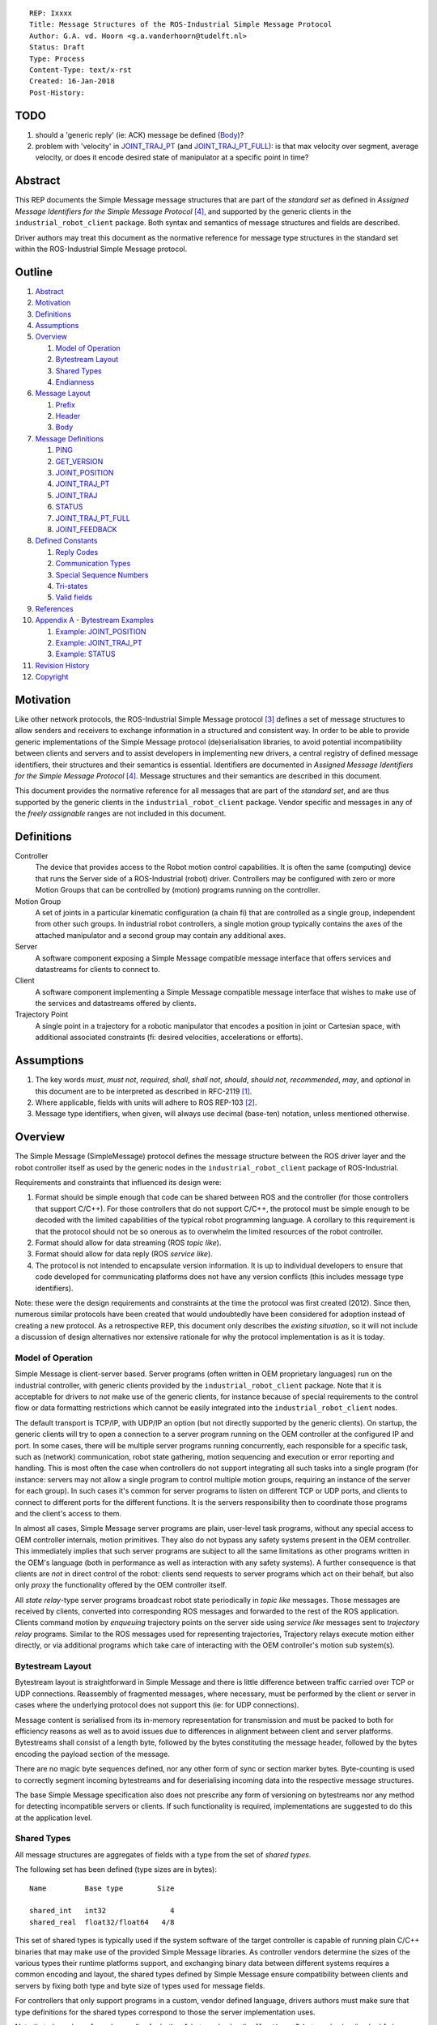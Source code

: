 ::

  REP: Ixxxx
  Title: Message Structures of the ROS-Industrial Simple Message Protocol
  Author: G.A. vd. Hoorn <g.a.vanderhoorn@tudelft.nl>
  Status: Draft
  Type: Process
  Content-Type: text/x-rst
  Created: 16-Jan-2018
  Post-History:


TODO
====

#. should a 'generic reply' (ie: ACK) message be defined (Body_)?
#. problem with 'velocity' in `JOINT_TRAJ_PT`_ (and `JOINT_TRAJ_PT_FULL`_): is that max velocity over segment, average velocity, or does it encode desired state of manipulator at a specific point in time?


Abstract
========

This REP documents the Simple Message message structures that are part of the *standard set* as defined in *Assigned Message Identifiers for the Simple Message Protocol* [#REP-I0004]_, and supported by the generic clients in the ``industrial_robot_client`` package.
Both syntax and semantics of message structures and fields are described.

Driver authors may treat this document as the normative reference for message type structures in the standard set within the ROS-Industrial Simple Message protocol.


Outline
=======

#. Abstract_
#. Motivation_
#. Definitions_
#. Assumptions_
#. Overview_

   #. `Model of Operation`_
   #. `Bytestream Layout`_
   #. `Shared Types`_
   #. Endianness_

#. `Message Layout`_

   #. Prefix_
   #. Header_
   #. Body_

#. `Message Definitions`_

   #. PING_
   #. GET_VERSION_
   #. JOINT_POSITION_
   #. JOINT_TRAJ_PT_
   #. JOINT_TRAJ_
   #. STATUS_
   #. JOINT_TRAJ_PT_FULL_
   #. JOINT_FEEDBACK_

#. `Defined Constants`_

   #. `Reply Codes`_
   #. `Communication Types`_
   #. `Special Sequence Numbers`_
   #. Tri-states_
   #. `Valid fields`_

#. References_
#. `Appendix A - Bytestream Examples`_

   #. `Example: JOINT_POSITION`_
   #. `Example: JOINT_TRAJ_PT`_
   #. `Example: STATUS`_

#. `Revision History`_
#. Copyright_


Motivation
==========

Like other network protocols, the ROS-Industrial Simple Message protocol [#simple_message]_ defines a set of message structures to allow senders and receivers to exchange information in a structured and consistent way.
In order to be able to provide generic implementations of the Simple Message protocol (de)serialisation libraries, to avoid potential incompatibility between clients and servers and to assist developers in implementing new drivers, a central registry of defined message identifiers, their structures and their semantics is essential.
Identifiers are documented in *Assigned Message Identifiers for the Simple Message Protocol* [#REP-I0004]_.
Message structures and their semantics are described in this document.

This document provides the normative reference for all messages that are part of the *standard set*, and are thus supported by the generic clients in the ``industrial_robot_client`` package.
Vendor specific and messages in any of the *freely assignable* ranges are not included in this document.


Definitions
===========

Controller
    The device that provides access to the Robot motion control capabilities.
    It is often the same (computing) device that runs the Server side of a ROS-Industrial (robot) driver.
    Controllers may be configured with zero or more Motion Groups that can be controlled by (motion) programs running on the controller.
Motion Group
    A set of joints in a particular kinematic configuration (a chain fi) that are controlled as a single group, independent from other such groups.
    In industrial robot controllers, a single motion group typically contains the axes of the attached manipulator and a second group may contain any additional axes.
Server
    A software component exposing a Simple Message compatible message interface that offers services and datastreams for clients to connect to.
Client
    A software component implementing a Simple Message compatible message interface that wishes to make use of the services and datastreams offered by clients.
Trajectory Point
    A single point in a trajectory for a robotic manipulator that encodes a position in joint or Cartesian space, with additional associated constraints (fi: desired velocities, accelerations or efforts).


Assumptions
===========

#. The key words *must*, *must not*, *required*, *shall*, *shall not*, *should*, *should not*, *recommended*, *may*, and *optional* in this document are to be interpreted as described in RFC-2119 [#RFC2119]_.
#. Where applicable, fields with units will adhere to ROS REP-103 [#REP103]_.
#. Message type identifiers, when given, will always use decimal (base-ten) notation, unless mentioned otherwise.


Overview
========

The Simple Message (SimpleMessage) protocol defines the message structure between the ROS driver layer and the robot controller itself as used by the generic nodes in the ``industrial_robot_client`` package of ROS-Industrial.

Requirements and constraints that influenced its design were:

#. Format should be simple enough that code can be shared between ROS and the controller (for those controllers that support C/C++).
   For those controllers that do not support C/C++, the protocol must be simple enough to be decoded with the limited capabilities of the typical robot programming language.
   A corollary to this requirement is that the protocol should not be so onerous as to overwhelm the limited resources of the robot controller.
#. Format should allow for data streaming (ROS *topic like*).
#. Format should allow for data reply (ROS *service like*).
#. The protocol is not intended to encapsulate version information.
   It is up to individual developers to ensure that code developed for communicating platforms does not have any version conflicts (this includes message type identifiers).

Note: these were the design requirements and constraints at the time the protocol was first created (2012).
Since then, numerous similar protocols have been created that would undoubtedly have been considered for adoption instead of creating a new protocol.
As a retrospective REP, this document only describes the *existing situation*, so it will not include a discussion of design alternatives nor extensive rationale for why the protocol implementation is as it is today.


Model of Operation
------------------

Simple Message is client-server based.
Server programs (often written in OEM proprietary languages) run on the industrial controller, with generic clients provided by the ``industrial_robot_client`` package.
Note that it is acceptable for drivers to *not* make use of the generic clients, for instance because of special requirements to the control flow or data formatting restrictions which cannot be easily integrated into the ``industrial_robot_client`` nodes.

The default transport is TCP/IP, with UDP/IP an option (but not directly supported by the generic clients).
On startup, the generic clients will try to open a connection to a server program running on the OEM controller at the configured IP and port.
In some cases, there will be multiple server programs running concurrently, each responsible for a specific task, such as (network) communication, robot state gathering, motion sequencing and execution or error reporting and handling.
This is most often the case when controllers do not support integrating all such tasks into a single program (for instance: servers may not allow a single program to control multiple motion groups, requiring an instance of the server for each group).
In such cases it's common for server programs to listen on different TCP or UDP ports, and clients to connect to different ports for the different functions.
It is the servers responsibility then to coordinate those programs and the client's access to them.

In almost all cases, Simple Message server programs are plain, user-level task programs, without any special access to OEM controller internals, motion primitives.
They also do not bypass any safety systems present in the OEM controller.
This immediately implies that such server programs are subject to all the same limitations as other programs written in the OEM's language (both in performance as well as interaction with any safety systems).
A further consequence is that clients are *not* in direct control of the robot: clients send requests to server programs which act on their behalf, but also only *proxy* the functionality offered by the OEM controller itself.

All *state relay*-type server programs broadcast robot state periodically in *topic like* messages.
Those messages are received by clients, converted into corresponding ROS messages and forwarded to the rest of the ROS application.
Clients command motion by *enqueuing* trajectory points on the server side using *service like* messages sent to *trajectory relay* programs.
Similar to the ROS messages used for representing trajectories,
Trajectory relays execute motion either directly, or via additional programs which take care of interacting with the OEM controller's motion sub system(s).


Bytestream Layout
-----------------

Bytestream layout is straightforward in Simple Message and there is little difference between traffic carried over TCP or UDP connections.
Reassembly of fragmented messages, where necessary, must be performed by the client or server in cases where the underlying protocol does not support this (ie: for UDP connections).

Message content is serialised from its in-memory representation for transmission and must be packed to both for efficiency reasons as well as to avoid issues due to differences in alignment between client and server platforms.
Bytestreams shall consist of a length byte, followed by the bytes constituting the message header, followed by the bytes encoding the payload section of the message.

There are no magic byte sequences defined, nor any other form of sync or section marker bytes.
Byte-counting is used to correctly segment incoming bytestreams and for deserialising incoming data into the respective message structures.

The base Simple Message specification also does not prescribe any form of versioning on bytestreams nor any method for detecting incompatible servers or clients.
If such functionality is required, implementations are suggested to do this at the application level.


Shared Types
------------

All message structures are aggregates of fields with a type from the set of *shared types*.

The following set has been defined (type sizes are in bytes)::

  Name         Base type        Size

  shared_int   int32               4
  shared_real  float32/float64   4/8

This set of shared types is typically used if the system software of the target controller is capable of running plain C/C++ binaries that may make use of the provided Simple Message libraries.
As controller vendors determine the sizes of the various types their runtime platforms support, and exchanging binary data between different systems requires a common encoding and layout, the shared types defined by Simple Message ensure compatibility between clients and servers by fixing both type and byte size of types used for message fields.

For controllers that only support programs in a custom, vendor defined language, drivers authors must make sure that type definitions for the shared types correspond to those the server implementation uses.

Note that ``shared_real`` can be an alias for both a 4-byte real value (ie: ``float``) or a 8-byte real value (ie: ``double``), depending on the types and sizes defined by the controller programming and runtime platform.


Endianness
----------

In order to accomodate controllers that need it, the generic nodes in ``industrial_robot_client`` support both little and big-endian data streams.
These are implemented as *swap* and *non-swap* variants of all nodes in the package.

As an example: a little-endian client wishing to connect to a server running on a controller that uses network (or big-endian) byte ordering should use the *swap* version of the client nodes.
A little-endian client connecting to a controller sending data in little-endian byte order should use the *non-swapping* version of the client nodes (as byte swaps are not needed in this case).

The following table shows the supported variants (type sizes are in bytes)::

              Type
  Node type   Integer   Real

  No swap           4      4
  Swap              4      4
  No swap           4      8

Swapping node variants will byte-swap fields of incoming messages, while taking field sizes into account.


Message Layout
==============

The following sections describe the different sub structures that make up a valid Simple Message message.


Prefix
------

All messages must start with the *prefix*, which may only contain a single field: ``length``.
Message length is defined as the sum in bytes of the sizes of the individual fields in the *header* and the *body*, excluding the ``length`` field itself (ie: only actual message bytes are considered).

Layout::

  length           : shared_int

Notes

#. Refer to section `Shared Types`_ for information on the size of supported field types.
#. The size of fields that are arrays or lists shall be defined as the size of their base type (ie: ``shared_int``) multiplied by the number of elements in the list, or the declared size of the array.
   Example: an array of ``shared_int`` with ten (``10``) elements in it has a total size of forty (``40``) bytes.


Header
------

The next three fields make up the *message header*, which is that part of the message that encodes the message type (or it's intent), whether the message is a topic-like broadcast, a service request or reply and, if it is a reply, what the result of the service request was.

Layout::

  msg_type         : shared_int
  comm_type        : shared_int
  reply_code       : shared_int

Notes

#. Refer to [#REP-I0004]_ for valid values for the ``msg_type`` field.
#. Refer to `Communication Types`_ for valid values for the ``comm_type`` field.
#. Refer to `Reply Codes`_ for valid values for the ``reply_code`` field.
#. For ``TOPIC`` and ``SERVICE_REQUEST`` type messages, the ``reply_code`` field must be set to ``INVALID``.
#. The ``SUCCESS`` and ``FAILURE`` reply codes shall only be used with ``SERVICE_REPLY`` type messages.
   They are not valid for any other message type.
#. The ``TOPIC`` communication type shall only be used when the sender does not need the recipient to acknowledge the message.
#. Receivers shall ignore (ie: take no action upon receipt) incoming ``TOPIC`` messages they do not support.
#. Incoming ``SERVICE_REQUEST`` messages requesting use of a service that the receiver does not support shall result in a ``SERVICE_REPLY`` being sent by the receiver with the ``reply_code`` set to ``FAILURE``.
   No further action shall be taken.
#. The ``reply_code`` field shall only be used to communicate whether a service invocation was possible, not whether the action the request initiated was successful or not.
   In case of failure to invoke the service, implementations shall set ``reply_code`` to ``FAILURE`` and any payload must be considered invalid by clients (ie: may be uninitialised).
#. Implementations shall ignore incoming ``SERVICE_REPLY`` messages for which no outstanding ``SERVICE_REQUEST`` exists.
#. Implementations shall warn the user of any incoming messages with the ``comm_type`` field set to either invalid or unsupported values.
   The message itself is then to be ignored.


Body
----

The *body* is that part of the message which consists of all fields that are not part of either the prefix or the message header.
Most message structures described in the `Message Definitions`_ section have a body part, but this is not required.
Messages may consist of only a prefix and a header, for example in the case of pure acknowledgements that carry no data.

In cases where fixed-size messages are required, an array of ``shared_int`` dummy values may be used.
All elements must be initialised to zero (``0``).

Layout: the layout of the body is message specific.
See the definitions in the `Message Definitions`_ section for more information.

Notes: none.


Message Definitions
===================

The following sections describe the message structures that make up the standard set of the Simple Message protocol.

Values given as *assigned message identifiers* are further described in [#REP-I0004]_.


PING
----

This message may be used by clients to test communication with the server.

Server implementations should respond to incoming ``PING`` messages with minimal delay.

Message type: *synchronous service*

Assigned message identifier: 1 (``0x01``)

Status: *active, in use*

Supported by generic nodes: *yes*

Dataflow direction (typically): client → server, server → client

Request::

  Prefix
  Header
  data             : shared_int[10]

Reply::

  Prefix
  Header
  data             : shared_int[10]

Notes

#. The contents of ``data`` is to be ignored by both client and server.
#. All elements in ``data`` must be initialised to zero (``0``).


GET_VERSION
-----------

Allows clients to determine the specific version of a server implementation running on the remote system.
This version number may be specific to the server, and thus cannot be used to compare different server implementations.

Message type: *synchronous service*

Assigned message identifier: 2 (``0x02``)

Status: *active, but not in use*

Supported by generic nodes: *no*

Dataflow direction (typically): client → server

Request::

  Prefix
  Header

Reply::

  Prefix
  Header
  major            : shared_int
  minor            : shared_int
  patch            : shared_int

Notes

#. Fields not used by the server shall be set to zero (``0``).
#. Server implementations may return alphanumeric version info in any of the ``major``, ``minor`` or ``patch`` fields, but this may result in rendering artefacts on the client side.
   The generic clients in ``industrial_robot_client`` will always interpret these fields as signed integers.


JOINT_POSITION
--------------

This message was part of the first set of messages supported by the generic clients that servers could use to report joint states.
There is no support for joint velocity, acceleration or effort, nor a group identifier or index.
The message size is fixed and the maximum number of joints supported is ten (``10``).

Early server implementations also accepted this message for enqueuing trajectory points.
This usage has been deprecated (and support removed from ``industrial_robot_client``) and it is an error for clients to try to use ``JOINT_POSITION`` for this purpose.
Driver authors must use `JOINT_TRAJ_PT`_ and `JOINT_TRAJ_PT_FULL`_ messages instead.

Note that use of this message for encoding joint states is also deprecated (because of the lack of support for motion groups, joint velocity or accelerations mentioned earlier in this section), and new server implementations are recommended to use `JOINT_FEEDBACK`_ to encode joint states.

For an example bytestream, see `Example: JOINT_POSITION`_.

Message type: *asynchronous publication*

Assigned message identifier: 10 (``0x0A``)

Status: *deprecated*

Supported by generic nodes: *yes* (joint state reporting), *no* (enqueuing)

Dataflow direction (typically): client → server, server → client

Message::

  Prefix
  Header
  sequence         : shared_int
  joint_data       : shared_real[10]

Notes

#. The ``sequence`` field uses zero-based numbering.
#. The ``sequence`` field is not used when reporting joint state and shall be set to zero (``0``) by server implementations.
#. Elements of ``joint_data`` that are not used must be initialised to zero (``0``) by the sender.
#. The size of the ``joint_data`` array is ``10``, even if the server implementation does not need that many elements (for instance because it only has six joints).
#. Controllers that support or are configured with more than a single motion group should use the `JOINT_FEEDBACK`_ message if they wish to report joint state for all configured motion groups (note: unfortunately there is currently no support for `JOINT_FEEDBACK`_ messages in the generic clients, that will have to be added).
#. The elements of the ``joint_data`` field shall represent the joint space positions of the corresponding joint axes of the controller.
   In accordance with [#REP103]_, units are *radians* for revolute or rotational axes, and *metres* for prismatic or translational axes.


JOINT_TRAJ_PT
-------------

This message may be used by clients to enqueue trajectory points for execution by the server.

See `Example: JOINT_TRAJ_PT`_ for bytestream example.

Message type: *synchronous service*

Assigned message identifier: 11 (``0x0B``)

Status: *active, in use*

Supported by generic nodes: *yes*

Dataflow direction (typically): client → server

Request::

  Prefix
  Header
  sequence         : shared_int
  joint_data       : shared_real[10]
  velocity         : shared_real
  duration         : shared_real

Reply::

  Prefix
  Header
  dummy_data       : shared_real[10]

*Alternative* reply::

  Prefix
  Header

Notes

#. The *alternative* reply will be understood by the generic nodes in ``industrial_robot_client``, but other clients may expect a full, fixed size message, which would include the ``dummy_data``.
#. Drivers shall set the value of the ``reply_code`` field in the ``Header`` of the reply messages to *the result of the enqueueing operation* of the trajectory point that was transmitted in the request.
   It shall *not* be used to report the success or failure of the *execution* of the motion.
   Drivers should use the appropriate fields in `STATUS`_ for that (note: the generic nodes in ``industrial_robot_client`` currently ignore the ``reply_code`` field of incoming `JOINT_TRAJ_PT`_ replies (see [#irc_issue118]_). Nevertheless, server implementations must send replies to incoming `JOINT_TRAJ_PT`_ requests. Failure to do so will prevent the exchange of further messages).
#. Refer to `Special Sequence Numbers`_ for valid values for the ``sequence`` field.
#. Driver authors must abort any motion executing on the controller on receipt of a message with ``sequence`` set to ``STOP_TRAJECTORY``.
   Note that such messages must also be acknowledged with a reply message.
#. Servers must abort any motion executing on the controller on receipt of an out-of-order trajectory point (ie: ``(seq(msg_n) - seq(msg_n-1)) != 1``), except when clients wish to start a new trajectory (ie: ``seq(msg) == 0``).
#. Elements of ``joint_data`` that are not used must be initialised to zero (``0``) by the sender.
#. The number of elements in the ``joint_data`` array must always be equal to ten (``10``), even if the server implementation does not need that many elements (for instance because it only has six joints).
#. Controllers that support or are configured with more than a single motion group should use the `JOINT_TRAJ_PT_FULL`_ message if they wish to relay trajectories for all configured motion groups.
#. The elements of the ``joint_data`` field shall represent the joint space positions of the corresponding joint axes of the controller.
   Units are *radians* for rotational or revolute axes, and *metres* for translational or prismatic axes (see also [#REP103]_).
#. The ``duration`` field represents total segment duration for all joints in seconds [#REP103]_.
   The generic nodes calculate this duration based on the time needed by the slowest joint to complete the segment.
   As an alternative to the ``duration`` field, the value of the ``velocity`` field is a value representing the fraction ``(0.0, 1.0]`` of maximum joint velocity that should be used when executing the motion for the current segment.
   Driver authors may use whichever value is more conveniently mapped onto motion primitives supported by the controller.
#. Durations or velocities that are outside bounds set by the controller shall result in an error being returned by the server.


JOINT_TRAJ
----------

This message was used to encode entire ROS ``JointTrajectory`` messages into Simple Message messages.
Primarily intended to be used by *downloading* drivers, it included a fixed length array with instances of `JOINT_TRAJ_PT`_.

New download drivers should not use this message anymore, but instead should use either `JOINT_TRAJ_PT`_ or `JOINT_TRAJ_PT_FULL`_ and buffer on the server side.
`Special Sequence Numbers`_ can be used to indicate trajectory start and end.

Message type: *synchronous service*

Assigned message identifier: 12 (``0x0C``)

Status: *deprecated*

Supported by generic nodes: *no*

Dataflow direction (typically): client → server

Message::

  Prefix
  Header
  size             : shared_int
  points           : JOINT_TRAJ_PT[10]

Reply::

  Prefix
  Header
  dummy_data       : shared_real[10]

*Alternative* reply::

  Prefix
  Header

Notes

#. The *alternative* reply will be understood by the generic nodes in ``industrial_robot_client``, but other clients may expect a full, fixed size message, which would include the ``dummy_data``.


STATUS
------

The ``STATUS`` message may be used by servers to inform clients of the general status of the controller, including whether the controller is currently in an error state, whether the emergency stop is active, whether any attached robot is executing a motion and what the current operating mode of the controller is.

This version of ``STATUS`` can only encode an aggregate state, so drivers for controllers with multiple motion groups will need to determine how to merge group state into an aggregate controller state.

See `Example: STATUS`_ for bytestream example.

Message type: *asynchronous publication*

Assigned message identifier: 13 (``0x0D``)

Status: *active, in use*

Supported by generic nodes: *yes*

Dataflow direction (typically): server → client

Message::

  Prefix
  Header
  drives_powered   : shared_int
  e_stopped        : shared_int
  error_code       : shared_int
  in_error         : shared_int
  in_motion        : shared_int
  mode             : shared_int
  motion_possible  : shared_int

Valid values for ``mode`` are::

  Val  Name     Description

   -1  UNKNOWN  Controller mode cannot be determined or is not one of those
                defined in ISO 10218-1
    1  MANUAL   Controller is in ISO 10218-1 'manual' mode
    2  AUTO     Controller is in ISO 10218-1 'automatic' mode

All other values are reserved for future use.

Notes

#. The fields ``drives_powered``, ``e_stopped``, ``in_error``, ``in_motion`` and ``motion_possible`` are tri-states.
   Refer to `Tri-states`_ for valid values for these fields.
#. Fields for which a driver cannot determine a value shall be set to ``UNKNOWN``.
#. The ``error_code`` field should be used to store the integer representation (id, number or code) of the error that caused the robot to go into an error mode.
#. If the controller can be set to modes other than those defined in ISO 10218-1, drivers shall report ``UNKNOWN`` for those modes.
#. ``motion_possible`` shall encode whether the controller is in a state that would allow immediate execution of a new incoming trajectory.
   Industrial robot controllers may expose such information directly (fi, through a dedicated function call, a special variable or some other way).
   In all other cases driver authors are expected to include appropriate logic in servers that can derive whether motion should be possible (ie: by examining multiple other sources of information).


JOINT_TRAJ_PT_FULL
------------------

Similar to `JOINT_TRAJ_PT`_, this message may be used by clients to enqueue trajectory points for execution by the server.
In addition to position, ``JOIN_TRAJ_PT_FULL`` allows clients to encode velocity and acceleration, as well as to target messages at specific motion groups.

This message is intended for use with servers that provide sufficient control over both motion planning and trajectory execution.

Message type: *synchronous service*

Assigned message identifier: 14 (``0x0E``)

Status: *active, in use*

Supported by generic nodes: *no* (``motoman_driver`` only)

Dataflow direction (typically): client → server

Request::

  Prefix
  Header
  robot_id         : shared_int
  sequence         : shared_int
  valid_fields     : shared_int
  time             : shared_real
  positions        : shared_real[10]
  velocities       : shared_real[10]
  accelerations    : shared_real[10]

Reply::

  Prefix
  Header
  dummy_data       : shared_real[10]

*Alternative* reply::

  Prefix
  Header

Notes

#. The *alternative* reply will be understood by the generic nodes in ``industrial_robot_client``, but other clients may expect a full, fixed size message, which would include the ``dummy_data``.
#. Drivers shall set the value of the ``reply_code`` field in the ``Header`` of the reply messages to the result of the *enqueueing operation* of the trajectory point that was transmitted in the request.
   It shall *not* to be used to report the success or failure of the *execution* of the motion.
   Drivers should use the appropriate fields in `STATUS`_ for that (note: the generic nodes in ``industrial_robot_client`` currently ignore the ``reply_code`` field of incoming `JOINT_TRAJ_PT_FULL`_ replies (see [#irc_issue118]_). Nevertheless, server implementations must send replies to incoming `JOINT_TRAJ_PT_FULL`_ requests. Failure to do so will prevent the exchange of further messages).
#. The value of the ``robot_id`` field shall match that of the numeric identifier of the corresponding motion group on the controller.
   This field uses zero-based counting.
   In cases where motion groups are not identified by numeric ids on the controller, drivers shall implement an appropriate mapping (ie: alphabetical sorting of group names, etc).
#. Refer to `Special Sequence Numbers`_ for valid values for the ``sequence`` field.
#. Driver authors must abort any motion executing on the controller on receipt of a message with ``sequence`` set to ``STOP_TRAJECTORY``.
   Note that such messages must also be acknowledged with a reply message.
#. Servers must abort any motion executing on the controller on receipt of an out-of-order trajectory point (ie: ``(seq(msg_n) - seq(msg_n-1)) != 1``), except when clients wish to start a new trajectory (ie: ``seq(msg) == 0``).
#. Refer to `Valid fields`_ for defined bit positions for the ``valid_fields`` field.
#. Drivers shall set all undefined bit positions in ``valid_fields`` to zero (``0``).
#. Drivers shall set all elements of invalid fields (as encoded by ``valid_fields``) to zero (``0``).
#. The ``time`` field shall be used to encode the point in time at which the state encoded in the message must be attained by the targetted motion group. Units is *seconds*.
#. Elements of ``positions``, ``velocities`` and ``accelerations`` that are not used must be initialised to zero (``0``) by the sender.
#. The number of elements in the ``positions``, ``velocities`` and ``accelerations`` arrays must always be equal to ten (``10``), even if the server implementation does not need that many elements (for instance because it only has six joints).
#. Velocity control interfaces may be implemented by servers by accepting ``JOIN_TRAJ_PT_FULL`` messages that have the ``valid_fields`` bitmask set to ``VELOCITY``.


JOINT_FEEDBACK
--------------

The analogue of `JOINT_TRAJ_PT_FULL`_, but for robot joint state reporting.

Message type: *asynchronous publication*

Assigned message identifier: 15 (``0x0F``)

Status: *active, in use*

Supported by generic nodes: *no* (``motoman_driver`` only)

Dataflow direction (typically): server → client

Message::

  Prefix
  Header
  robot_id         : shared_int
  valid_fields     : shared_int
  time             : shared_real
  positions        : shared_real[10]
  velocities       : shared_real[10]
  accelerations    : shared_real[10]

Notes

#. Refer to `Special Sequence Numbers`_ for valid values for the ``sequence`` field.
#. The value of the ``robot_id`` field shall match that of the numeric identifier of the corresponding motion group on the controller.
   This field uses zero-based counting. In cases where motion groups are not identified by numeric ids on the controller, drivers shall implement an appropriate mapping (ie: alphabetical sorting of group names, etc).
#. Refer to `Valid fields`_ for defined bit positions for the ``valid_fields`` field.
#. Drivers shall set all undefined bit positions in ``valid_fields`` to zero (``0``).
#. Drivers shall set all elements of invalid fields (as encoded by ``valid_fields``) to zero (``0``).
#. The ``time`` field shall be used to encode the precise time at which the state data was captured. Units is *seconds*.
   It is acceptable for server programs to use the local clock of the controller.
   Driver authors are recommended to require users to synchronise the controller's clock with the client's clock to facilitate comparison of timestamps.
#. Elements of ``positions``, ``velocities`` and ``accelerations`` that are not used must be initialised to zero (``0``) by the sender.
#. The number of elements in the ``positions``, ``velocities`` and ``accelerations`` arrays must always be equal to ten (``10``), even if the server implementation does not need that many elements (for instance because it only has six joints).
#. This message does not currently support motion controllers that support more than ten (``10``) axes in a single motion group.
   A suggested work-around is to divide the total number of axes over a number of *virtual* motion groups and use additional processing logic on the client side to recombine multiple ``JOINT_FEEDBACK`` messages into a single representation of controller joint state.


Defined Constants
=================

This section documents all shared constants as defined in the Simple Message protocol.
Constants defined in this section are recognised by the generic nodes in the ``industrial_robot_client`` package and shall be used by compliant drivers.


Communication Types
-------------------

::

  Val  Name             Description

    0  INVALID          Reserved value. Do not use.
    1  TOPIC            Message needs no acknowledgement
    2  SERVICE_REQUEST  Sender requires acknowledgement
    3  SERVICE_REPLY    Message is a reply to a request

All other values are reserved for future use.


Reply Codes
-----------

::

  Val  Name     Description

    0  INVALID  Also encodes UNUSED
    1  SUCCESS  Receiver processed the message succesfully
    2  FAILURE  Receiver encountered a failure processing the message

All other values are reserved for future use.


Special Sequence Numbers
------------------------

::

  Val  Name                        Description

    N                              Index into current trajectory
   -1  START_TRAJECTORY_DOWNLOAD   Downloading drivers only: signals start
   -2  START_TRAJECTORY_STREAMING  Signal start of trajectory
   -3  END_TRAJECTORY              Downloading drivers only: signals end
   -4  STOP_TRAJECTORY             Driver must abort any currently executing motion

All other *negative* values are reserved for future use.

Note: ``START_TRAJECTORY_STREAMING`` is *not* used by the generic nodes in ``industrial_robot_client`` (ie: no message to indicate start of a new trajectory will be sent).


Tri-states
----------

::

  Val  Name     Description

   -1  UNKNOWN  -
    0  OFF      Also encodes FALSE, DISABLED or LOW
    1  ON       Also encodes TRUE, ENABLED or HIGH

All other values are reserved for future use.


Valid fields
------------

Bit positions are counted starting from LSB::

  Pos  Name          Description

    0  TIME          The 'time' field contains valid data
    1  POSITION      The 'positions' field contains valid data
    2  VELOCITY      The 'velocities' field contains valid data
    3  ACCELERATION  The 'accelerations' field contains valid data

All other positions are reserved for future use.


References
==========

.. [#RFC2119] Key words for use in RFCs to Indicate Requirement Levels, on-line, retrieved 16 January 2018
   (https://tools.ietf.org/html/rfc2119)
.. [#REP103] Standard Units of Measure and Coordinate Conventions, on-line, retrieved 16 January 2018
   (http://www.ros.org/reps/rep-0103.html)
.. [#simple_message] ROS-Industrial simple_message package, ROS Wiki, on-line, retrieved 16 January 2018
   (http://wiki.ros.org/simple_message)
.. [#REP-I0004] REP-I0004 - Assigned Message Identifiers for the Simple Message Protocol, on-line, retrieved 16 January 2018
   (https://github.com/ros-industrial/rep/blob/master/rep-I0004.rst)
.. [#irc_issue118] industrial_robot_client: joint_trajectory_streamer doesn't check reply msg from ctrlr in streamingThread
   (https://github.com/ros-industrial/industrial_core/issues/118)


Appendix A - Bytestream Examples
================================

This section provides three annotated examples of bytestreams driver authors can expect to be sent and received by the generic nodes in the ``industrial_robot_client`` package.

Note that the hexadecimal numbers are displayed in big-endian byte-order.


Example: JOINT_POSITION
-----------------------

This shows a stream for a ``JOINT_POSITION`` message, sent by a server to broadcast joint state for a six-axis robot that is close to its zero position.

Direction: server → client

Complete packet::

  00000038 0000000A
  00000001 00000000
  00000000 B81AD9FA
  B6836312 B7C043F5
  B8B81516 B865D055
  B8B6365E 00000000
  00000000 00000000
  00000000

Field description::

  Hex       Field              Description

            Prefix
  00000038    length           56 bytes

            Header
  0000000A    msg_type         Joint Position
  00000001    comm_type        Topic
  00000000    reply_code       Unused / Invalid

            Body
  00000000    sequence          0 (unused)
  B81AD9FA    joint_data[0]    -0.000036919
  B6836312    joint_data[1]    -0.000003916
  B7C043F5    joint_data[2]    -0.000022920
  B8B81516    joint_data[3]    -0.000087777
  B865D055    joint_data[4]    -0.000054792
  B8B6365E    joint_data[5]    -0.000086886
  00000000    joint_data[6]     0.000000000
  00000000    joint_data[7]     0.000000000
  00000000    joint_data[8]     0.000000000
  00000000    joint_data[9]     0.000000000


Example: JOINT_TRAJ_PT
----------------------

The following is a bytestream for a serialised ``JOINT_TRAJ_PT`` sent be a client to a server to request the second trajectory point in a trajectory be queued for execution by the controller.
This is for a six-axis robot.

Direction: client → server

Complete packet::

  00000040 0000000B
  00000002 00000000
  00000001 A7600000
  3EA7CDE8 BF5D9E57
  C0490FDB 3F34815F
  C0490FDB 00000000
  00000000 00000000
  00000000 3DCCCCCD
  40A00000

Field description::

  Hex       Field              Description

            Prefix
  00000040    length           64 bytes

            Header
  0000000B    msg_type         Joint Trajectory Point
  00000002    comm_type        Service Request
  00000000    reply_code       Unused / Invalid

            Body
  00000001    sequence          1 (second TrajectoryPoint)
  A7600000    joint_data[0]    -0.000000000
  3EA7CDE8    joint_data[1]     0.327742815
  BF5D9E57    joint_data[2]    -0.865697324
  C0490FDB    joint_data[3]    -3.141592741
  3F34815F    joint_data[4]     0.705099046
  C0490FDB    joint_data[5]    -3.141592741
  00000000    joint_data[6]     0.000000000
  00000000    joint_data[7]     0.000000000
  00000000    joint_data[8]     0.000000000
  00000000    joint_data[9]     0.000000000
  3DCCCCCD    velocity          0.1
  40A00000    duration          5.0


Example: STATUS
---------------

This is a bytestream encoding a ``STATUS`` message for a six-axis robot that is in auto-mode, not moving, not in an error mode, of which the servo drives are powered and is ready to execute a new trajectory.
Note that the state of the e-stop could not be determined by the driver, and is thus reported as ``UNKNOWN``.

Direction: server → client

Complete packet::

  00000028 0000000D
  00000001 00000000
  00000001 FFFFFFFF
  00000000 00000000
  00000000 00000002
  00000001

Field description::

  Hex       Field              Description

            Prefix
  00000028    length           40 bytes

            Header
  0000000D    msg_type         Status
  00000001    comm_type        Topic
  00000000    reply_code       Unused / Invalid

            Body
  00000001    drives_powered   True
  FFFFFFFF    e_stopped        Unknown
  00000000    error_code       0
  00000000    in_error         False
  00000000    in_motion        False
  00000002    mode             Auto
  00000001    motion_possible  True


Revision History
================

::

  2018-Jan-16   Initial revision


Copyright
=========

This document has been placed in the public domain.
